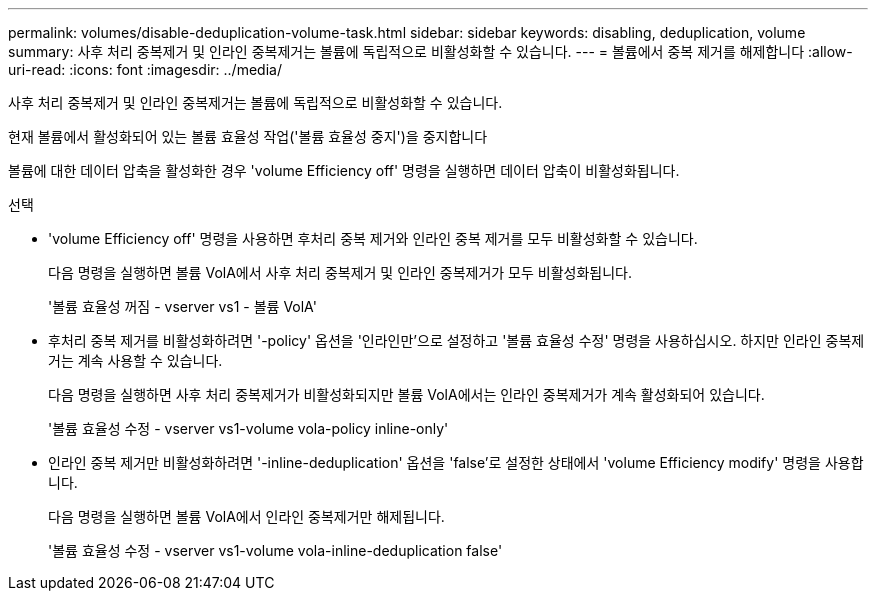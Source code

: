 ---
permalink: volumes/disable-deduplication-volume-task.html 
sidebar: sidebar 
keywords: disabling, deduplication, volume 
summary: 사후 처리 중복제거 및 인라인 중복제거는 볼륨에 독립적으로 비활성화할 수 있습니다. 
---
= 볼륨에서 중복 제거를 해제합니다
:allow-uri-read: 
:icons: font
:imagesdir: ../media/


[role="lead"]
사후 처리 중복제거 및 인라인 중복제거는 볼륨에 독립적으로 비활성화할 수 있습니다.

현재 볼륨에서 활성화되어 있는 볼륨 효율성 작업('볼륨 효율성 중지')을 중지합니다

볼륨에 대한 데이터 압축을 활성화한 경우 'volume Efficiency off' 명령을 실행하면 데이터 압축이 비활성화됩니다.

.선택
* 'volume Efficiency off' 명령을 사용하면 후처리 중복 제거와 인라인 중복 제거를 모두 비활성화할 수 있습니다.
+
다음 명령을 실행하면 볼륨 VolA에서 사후 처리 중복제거 및 인라인 중복제거가 모두 비활성화됩니다.

+
'볼륨 효율성 꺼짐 - vserver vs1 - 볼륨 VolA'

* 후처리 중복 제거를 비활성화하려면 '-policy' 옵션을 '인라인만'으로 설정하고 '볼륨 효율성 수정' 명령을 사용하십시오. 하지만 인라인 중복제거는 계속 사용할 수 있습니다.
+
다음 명령을 실행하면 사후 처리 중복제거가 비활성화되지만 볼륨 VolA에서는 인라인 중복제거가 계속 활성화되어 있습니다.

+
'볼륨 효율성 수정 - vserver vs1-volume vola-policy inline-only'

* 인라인 중복 제거만 비활성화하려면 '-inline-deduplication' 옵션을 'false'로 설정한 상태에서 'volume Efficiency modify' 명령을 사용합니다.
+
다음 명령을 실행하면 볼륨 VolA에서 인라인 중복제거만 해제됩니다.

+
'볼륨 효율성 수정 - vserver vs1-volume vola-inline-deduplication false'


